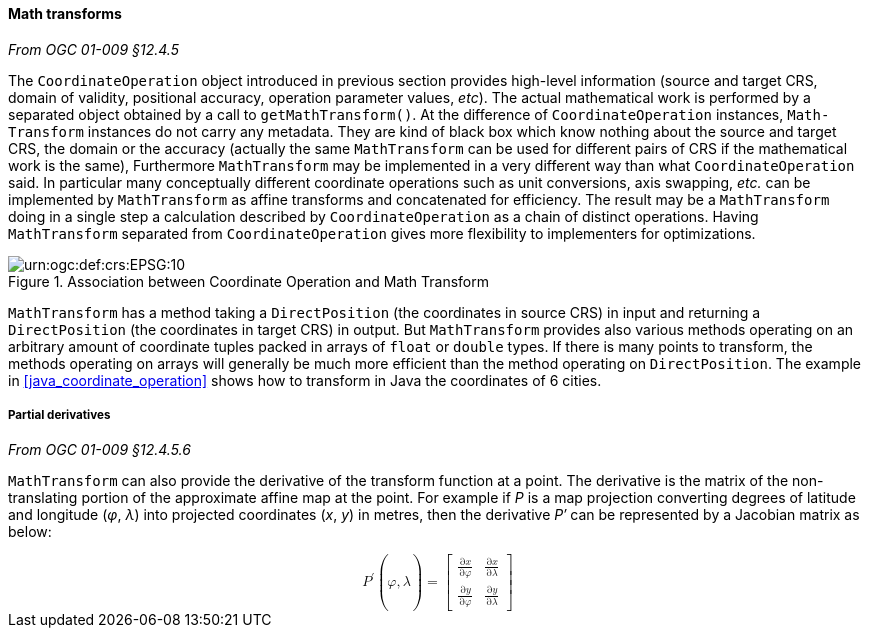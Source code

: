 [[math_transform]]
==== Math transforms
[.reference]_From OGC 01-009 §12.4.5_

The `Coordinate­Operation` object introduced in previous section provides high-level information
(source and target CRS, domain of validity, positional accuracy, operation parameter values, _etc_).
The actual mathematical work is performed by a separated object obtained by a call to `get­MathTransform()`.
At the difference of `Coordinate­Operation` instances, `Math­Transform` instances do not carry any metadata.
They are kind of black box which know nothing about the source and target CRS, the domain or the accuracy
(actually the same `Math­Transform` can be used for different pairs of CRS if the mathematical work is the same),
Furthermore `Math­Transform` may be implemented in a very different way than what `Coordinate­Operation` said.
In particular many conceptually different coordinate operations such as unit conversions, axis swapping, _etc._
can be implemented by `Math­Transform` as affine transforms and concatenated for efficiency.
The result may be a `MathTransform` doing in a single step a calculation
described by `Coordinate­Operation` as a chain of distinct operations.
Having `MathTransform` separated from `CoordinateOperation` gives more flexibility to implementers for optimizations.

.Association between Coordinate Operation and Math Transform
image::math_transform.svg["urn:​ogc:​def:​crs:​EPSG:​10" Partial UML of MathTransform]

`MathTransform` has a method taking a `DirectPosition` (the coordinates in source CRS) in input
and returning a `DirectPosition` (the coordinates in target CRS) in output.
But `MathTransform` provides also various methods operating on an arbitrary amount of coordinate tuples
packed in arrays of `float` or `double` types. If there is many points to transform,
the methods operating on arrays will generally be much more efficient than the method operating on `DirectPosition`.
The example in <<java_coordinate_operation>> shows how to transform in Java the coordinates of 6 cities.


===== Partial derivatives
[.reference]_From OGC 01-009 §12.4.5.6_

`MathTransform` can also provide the derivative of the transform function at a point.
The derivative is the matrix of the non-translating portion of the approximate affine map at the point.
For example if _P_ is a map projection converting degrees of latitude and longitude (_φ_, _λ_)
into projected coordinates (_x_, _y_) in metres,
then the derivative _P′_ can be represented by a Jacobian matrix as below:

++++++++++
<math xmlns="http://www.w3.org/1998/Math/MathML" display="block" alttext="MathML capable browser required">
  <msup><mi>P</mi><mo>′</mo></msup><mo>(</mo><mi>φ</mi><mo>,</mo><mi>λ</mi><mo>)</mo>
  <mo>=</mo>
  <mrow>
    <mo>[</mo>
    <mrow>
      <mtable>
        <mtr>
          <mtd><mfrac><mrow><mo>∂</mo><mi>x</mi></mrow><mrow><mo>∂</mo><mi>φ</mi></mrow></mfrac></mtd>
          <mtd><mfrac><mrow><mo>∂</mo><mi>x</mi></mrow><mrow><mo>∂</mo><mi>λ</mi></mrow></mfrac></mtd>
        </mtr>
        <mtr>
          <mtd><mfrac><mrow><mo>∂</mo><mi>y</mi></mrow><mrow><mo>∂</mo><mi>φ</mi></mrow></mfrac></mtd>
          <mtd><mfrac><mrow><mo>∂</mo><mi>y</mi></mrow><mrow><mo>∂</mo><mi>λ</mi></mrow></mfrac></mtd>
        </mtr>
      </mtable>
    </mrow>
    <mo>]</mo>
  </mrow>
</math>
++++++++++
